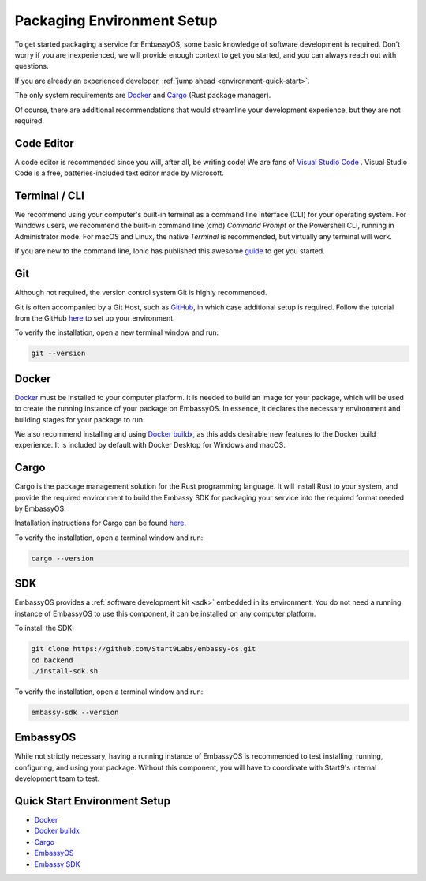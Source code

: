 .. _environment-setup:

===========================
Packaging Environment Setup
===========================

To get started packaging a service for EmbassyOS, some basic knowledge of software development is required. Don't worry if you are inexperienced, we will provide enough context to get you started, and you can always reach out with questions.

If you are already an experienced developer, :ref:`jump ahead <environment-quick-start>`.

The only system requirements are `Docker <https://docs.docker.com/get-docker>`_ and `Cargo <https://doc.rust-lang.org/cargo/>`_ (Rust package manager).

Of course, there are additional recommendations that would streamline your development experience, but they are not required.

Code Editor
-----------

A code editor is recommended since you will, after all, be writing code! We are fans of `Visual Studio Code <https://code.visualstudio.com/>`_ . Visual Studio Code is a free, batteries-included text editor made by Microsoft.

Terminal / CLI
--------------

We recommend using your computer's built-in terminal as a command line interface (CLI) for your operating system. For Windows users, we recommend the built-in command line (cmd) *Command Prompt* or the Powershell CLI, running in Administrator mode. For macOS and Linux, the native *Terminal* is recommended, but virtually any terminal will work.

If you are new to the command line, Ionic has published this awesome `guide <https://ionicframework.com/blog/new-to-the-command-line/>`_ to get you started.

.. _environment-setup-git:

Git
---

Although not required, the version control system Git is highly recommended.

Git is often accompanied by a Git Host, such as `GitHub <https://github.com/>`_, in which case additional setup is required. Follow the tutorial from the GitHub `here <https://docs.github.com/en/get-started/quickstart/set-up-git>`_ to set up your environment.

To verify the installation, open a new terminal window and run:

.. code:: bash

    git --version

Docker
------

`Docker <https://docs.docker.com/get-docker>`_ must be installed to your computer platform. It is needed to build an image for your package, which will be used to create the running instance of your package on EmbassyOS. In essence, it declares the necessary environment and building stages for your package to run.

We also recommend installing and using `Docker buildx <https://docs.docker.com/buildx/working-with-buildx/>`_, as this adds desirable new features to the Docker build experience. It is included by default with Docker Desktop for Windows and macOS.


Cargo
-----

Cargo is the package management solution for the Rust programming language. It will install Rust to your system, and provide the required environment to build the Embassy SDK for packaging your service into the required format needed by EmbassyOS.

Installation instructions for Cargo can be found `here <https://doc.rust-lang.org/cargo/getting-started/installation.html>`__.

To verify the installation, open a terminal window and run:

.. code:: bash

    cargo --version

SDK
---

EmbassyOS provides a :ref:`software development kit <sdk>` embedded in its environment. You do not need a running instance of EmbassyOS to use this component, it can be installed on any computer platform.

To install the SDK:

.. code:: bash

    git clone https://github.com/Start9Labs/embassy-os.git
    cd backend
    ./install-sdk.sh

To verify the installation, open a terminal window and run:

.. code:: bash

    embassy-sdk --version

EmbassyOS
---------

While not strictly necessary, having a running instance of EmbassyOS is recommended to test installing, running, configuring, and using your package. Without this component, you will have to coordinate with Start9's internal development team to test.

.. _environment-quick-start:

Quick Start Environment Setup
-----------------------------
- `Docker <https://docs.docker.com/get-docker>`_
- `Docker buildx <https://docs.docker.com/buildx/working-with-buildx/>`_
- `Cargo <https://doc.rust-lang.org/cargo/getting-started/installation.html>`__
- `EmbassyOS <https://github.com/Start9Labs/embassy-os>`_
- `Embassy SDK <https://github.com/Start9Labs/embassy-os/blob/master/backend/install-sdk.sh>`_
